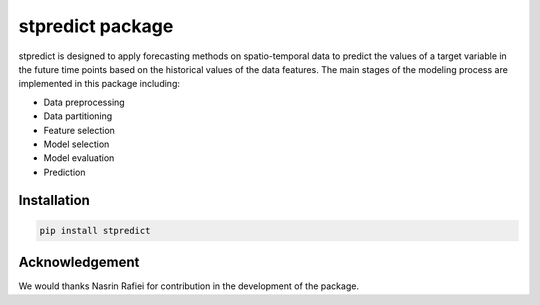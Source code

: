 
stpredict package
=================

stpredict is designed to apply forecasting methods on spatio-temporal data to predict the values of a target variable in the future time points based on the historical values of the data features. The main stages of the modeling process are implemented in this package including:

- Data preprocessing
- Data partitioning
- Feature selection
- Model selection
- Model evaluation
- Prediction

Installation
------------

.. code-block:: console

    pip install stpredict


Acknowledgement
---------------

We would thanks Nasrin Rafiei for contribution in the development of the package.